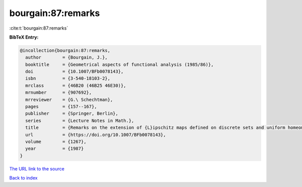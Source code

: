 bourgain:87:remarks
===================

:cite:t:`bourgain:87:remarks`

**BibTeX Entry:**

.. code-block:: bibtex

   @incollection{bourgain:87:remarks,
     author        = {Bourgain, J.},
     booktitle     = {Geometrical aspects of functional analysis (1985/86)},
     doi           = {10.1007/BFb0078143},
     isbn          = {3-540-18103-2},
     mrclass       = {46B20 (46B25 46E30)},
     mrnumber      = {907692},
     mrreviewer    = {G.\ Schechtman},
     pages         = {157--167},
     publisher     = {Springer, Berlin},
     series        = {Lecture Notes in Math.},
     title         = {Remarks on the extension of {L}ipschitz maps defined on discrete sets and uniform homeomorphisms},
     url           = {https://doi.org/10.1007/BFb0078143},
     volume        = {1267},
     year          = {1987}
   }
`The URL link to the source <https://doi.org/10.1007/BFb0078143>`_


`Back to index <../By-Cite-Keys.html>`_
